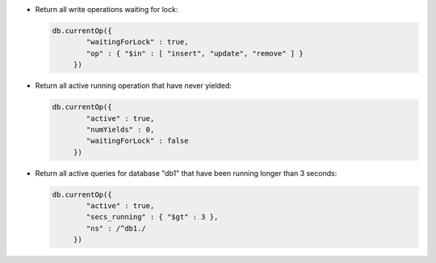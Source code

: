 - Return all write operations waiting for lock:

  .. code-block:: javascript

     db.currentOp({
             "waitingForLock" : true, 
             "op" : { "$in" : [ "insert", "update", "remove" ] }
          })

- Return all active running operation that have never yielded:

  .. code-block:: javascript

     db.currentOp({
             "active" : true, 
             "numYields" : 0, 
             "waitingForLock" : false
          })

- Return all active queries for database "db1" that have been running longer than 3 seconds:

  .. code-block:: javascript

     db.currentOp({
             "active" : true, 
             "secs_running" : { "$gt" : 3 }, 
             "ns" : /^db1./     
          })
